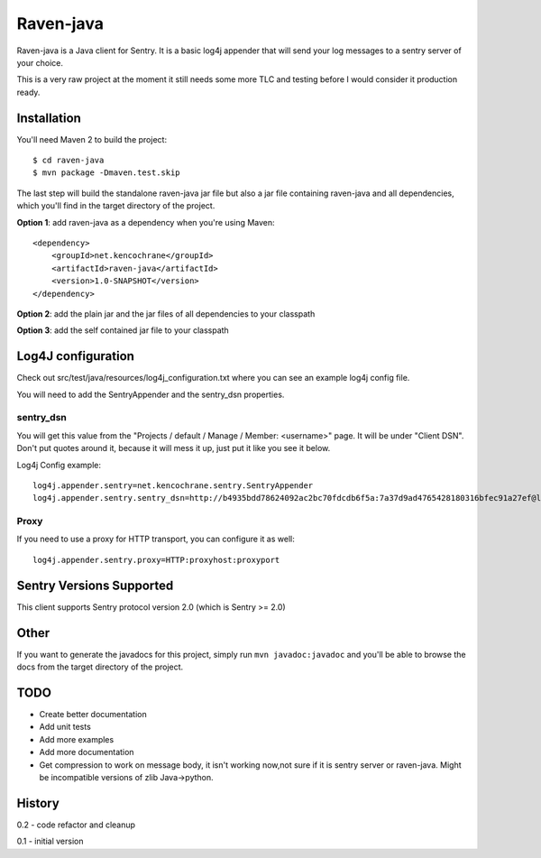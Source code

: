 Raven-java
==========
Raven-java is a Java client for Sentry. It is a basic log4j appender that will send your log messages to a sentry server of your choice.

This is a very raw project at the moment it still needs some more TLC and testing before I would consider it production ready.

Installation
------------
You'll need Maven 2 to build the project::

    $ cd raven-java
    $ mvn package -Dmaven.test.skip

The last step will build the standalone raven-java jar file but also a jar file containing raven-java and all dependencies, which
you'll find in the target directory of the project.

**Option 1**: add raven-java as a dependency when you're using Maven::

    <dependency>
        <groupId>net.kencochrane</groupId>
        <artifactId>raven-java</artifactId>
        <version>1.0-SNAPSHOT</version>
    </dependency>

**Option 2**: add the plain jar and the jar files of all dependencies to your classpath

**Option 3**: add the self contained jar file to your classpath

Log4J configuration
-------------------
Check out src/test/java/resources/log4j_configuration.txt where you can see an example log4j config file.

You will need to add the SentryAppender and the sentry_dsn properties.

sentry_dsn
~~~~~~~~~~
You will get this value from the "Projects / default / Manage / Member: <username>" page. It will be under "Client DSN".
Don't put quotes around it, because it will mess it up, just put it like you see it below.

Log4j Config example::

    log4j.appender.sentry=net.kencochrane.sentry.SentryAppender
    log4j.appender.sentry.sentry_dsn=http://b4935bdd78624092ac2bc70fdcdb6f5a:7a37d9ad4765428180316bfec91a27ef@localhost:8000/1

Proxy
~~~~~
If you need to use a proxy for HTTP transport, you can configure it as well::

    log4j.appender.sentry.proxy=HTTP:proxyhost:proxyport

Sentry Versions Supported
-------------------------
This client supports Sentry protocol version 2.0 (which is Sentry >= 2.0)

Other
-----
If you want to generate the javadocs for this project, simply run ``mvn javadoc:javadoc`` and you'll be able to browse the
docs from the target directory of the project.

TODO
----
- Create better documentation
- Add unit tests
- Add more examples
- Add more documentation
- Get compression to work on message body, it isn't working now,not sure if it is sentry server or raven-java. Might be incompatible versions of zlib Java->python.



History
-------
0.2 - code refactor and cleanup

0.1 - initial version